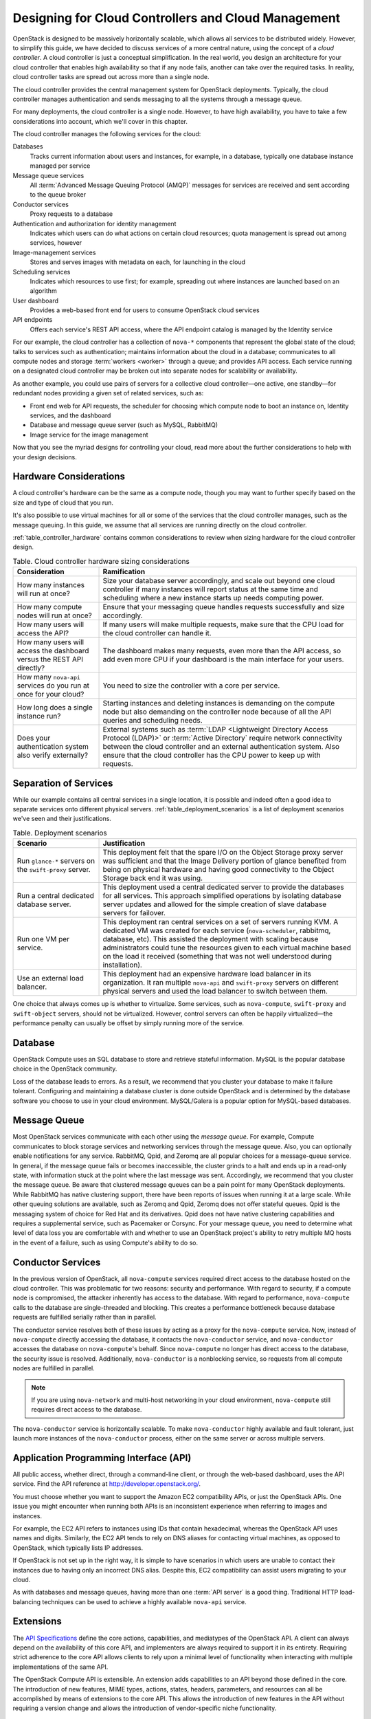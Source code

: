 ====================================================
Designing for Cloud Controllers and Cloud Management
====================================================

OpenStack is designed to be massively horizontally scalable, which
allows all services to be distributed widely. However, to simplify this
guide, we have decided to discuss services of a more central nature,
using the concept of a *cloud controller*. A cloud controller is just a
conceptual simplification. In the real world, you design an architecture
for your cloud controller that enables high availability so that if any
node fails, another can take over the required tasks. In reality, cloud
controller tasks are spread out across more than a single node.

The cloud controller provides the central management system for
OpenStack deployments. Typically, the cloud controller manages
authentication and sends messaging to all the systems through a message
queue.

For many deployments, the cloud controller is a single node. However, to
have high availability, you have to take a few considerations into
account, which we'll cover in this chapter.

The cloud controller manages the following services for the cloud:

Databases
    Tracks current information about users and instances, for example,
    in a database, typically one database instance managed per service

Message queue services
    All :term:`Advanced Message Queuing Protocol (AMQP)` messages for
    services are received and sent according to the queue broker

Conductor services
    Proxy requests to a database

Authentication and authorization for identity management
    Indicates which users can do what actions on certain cloud
    resources; quota management is spread out among services,
    however

Image-management services
    Stores and serves images with metadata on each, for launching in the
    cloud

Scheduling services
    Indicates which resources to use first; for example, spreading out
    where instances are launched based on an algorithm

User dashboard
    Provides a web-based front end for users to consume OpenStack cloud
    services

API endpoints
    Offers each service's REST API access, where the API endpoint
    catalog is managed by the Identity service

For our example, the cloud controller has a collection of ``nova-*``
components that represent the global state of the cloud; talks to
services such as authentication; maintains information about the cloud
in a database; communicates to all compute nodes and storage
:term:`workers <worker>` through a queue; and provides API access.
Each service running on a designated cloud controller may be broken out
into separate nodes for scalability or availability.

As another example, you could use pairs of servers for a collective
cloud controller—one active, one standby—for redundant nodes providing a
given set of related services, such as:

-  Front end web for API requests, the scheduler for choosing which
   compute node to boot an instance on, Identity services, and the
   dashboard

-  Database and message queue server (such as MySQL, RabbitMQ)

-  Image service for the image management

Now that you see the myriad designs for controlling your cloud, read
more about the further considerations to help with your design
decisions.

Hardware Considerations
~~~~~~~~~~~~~~~~~~~~~~~

A cloud controller's hardware can be the same as a compute node, though
you may want to further specify based on the size and type of cloud that
you run.

It's also possible to use virtual machines for all or some of the
services that the cloud controller manages, such as the message queuing.
In this guide, we assume that all services are running directly on the
cloud controller.

:ref:`table_controller_hardware` contains common considerations to
review when sizing hardware for the cloud controller design.

.. _table_controller_hardware:

.. list-table:: Table. Cloud controller hardware sizing considerations
   :widths: 25 75
   :header-rows: 1

   * - Consideration
     - Ramification
   * - How many instances will run at once?
     - Size your database server accordingly, and scale out beyond one cloud
       controller if many instances will report status at the same time and
       scheduling where a new instance starts up needs computing power.
   * - How many compute nodes will run at once?
     - Ensure that your messaging queue handles requests successfully and size
       accordingly.
   * - How many users will access the API?
     - If many users will make multiple requests, make sure that the CPU load
       for the cloud controller can handle it.
   * - How many users will access the dashboard versus the REST API directly?
     - The dashboard makes many requests, even more than the API access, so
       add even more CPU if your dashboard is the main interface for your users.
   * - How many ``nova-api`` services do you run at once for your cloud?
     - You need to size the controller with a core per service.
   * - How long does a single instance run?
     - Starting instances and deleting instances is demanding on the compute
       node but also demanding on the controller node because of all the API
       queries and scheduling needs.
   * - Does your authentication system also verify externally?
     - External systems such as :term:`LDAP <Lightweight Directory Access
       Protocol (LDAP)>` or :term:`Active Directory` require network
       connectivity between the cloud controller and an external authentication
       system. Also ensure that the cloud controller has the CPU power to keep
       up with requests.


Separation of Services
~~~~~~~~~~~~~~~~~~~~~~

While our example contains all central services in a single location, it
is possible and indeed often a good idea to separate services onto
different physical servers. :ref:`table_deployment_scenarios` is a list
of deployment scenarios we've seen and their justifications.

.. _table_deployment_scenarios:

.. list-table:: Table. Deployment scenarios
   :widths: 25 75
   :header-rows: 1

   * - Scenario
     - Justification
   * - Run ``glance-*`` servers on the ``swift-proxy`` server.
     - This deployment felt that the spare I/O on the Object Storage proxy
       server was sufficient and that the Image Delivery portion of glance
       benefited from being on physical hardware and having good connectivity
       to the Object Storage back end it was using.
   * - Run a central dedicated database server.
     - This deployment used a central dedicated server to provide the databases
       for all services. This approach simplified operations by isolating
       database server updates and allowed for the simple creation of slave
       database servers for failover.
   * - Run one VM per service.
     - This deployment ran central services on a set of servers running KVM.
       A dedicated VM was created for each service (``nova-scheduler``,
       rabbitmq, database, etc). This assisted the deployment with scaling
       because administrators could tune the resources given to each virtual
       machine based on the load it received (something that was not well
       understood during installation).
   * - Use an external load balancer.
     - This deployment had an expensive hardware load balancer in its
       organization. It ran multiple ``nova-api`` and ``swift-proxy``
       servers on different physical servers and used the load balancer
       to switch between them.

One choice that always comes up is whether to virtualize. Some services,
such as ``nova-compute``, ``swift-proxy`` and ``swift-object`` servers,
should not be virtualized. However, control servers can often be happily
virtualized—the performance penalty can usually be offset by simply
running more of the service.

Database
~~~~~~~~

OpenStack Compute uses an SQL database to store and retrieve stateful
information. MySQL is the popular database choice in the OpenStack
community.

Loss of the database leads to errors. As a result, we recommend that you
cluster your database to make it failure tolerant. Configuring and
maintaining a database cluster is done outside OpenStack and is
determined by the database software you choose to use in your cloud
environment. MySQL/Galera is a popular option for MySQL-based databases.

Message Queue
~~~~~~~~~~~~~

Most OpenStack services communicate with each other using the *message
queue*. For example, Compute communicates to block storage services and
networking services through the message queue. Also, you can optionally
enable notifications for any service. RabbitMQ, Qpid, and Zeromq are all
popular choices for a message-queue service. In general, if the message
queue fails or becomes inaccessible, the cluster grinds to a halt and
ends up in a read-only state, with information stuck at the point where
the last message was sent. Accordingly, we recommend that you cluster
the message queue. Be aware that clustered message queues can be a pain
point for many OpenStack deployments. While RabbitMQ has native
clustering support, there have been reports of issues when running it at
a large scale. While other queuing solutions are available, such as Zeromq
and Qpid, Zeromq does not offer stateful queues. Qpid is the messaging
system of choice for Red Hat and its derivatives. Qpid does not have
native clustering capabilities and requires a supplemental service, such
as Pacemaker or Corsync. For your message queue, you need to determine
what level of data loss you are comfortable with and whether to use an
OpenStack project's ability to retry multiple MQ hosts in the event of a
failure, such as using Compute's ability to do so.

Conductor Services
~~~~~~~~~~~~~~~~~~

In the previous version of OpenStack, all ``nova-compute`` services
required direct access to the database hosted on the cloud controller.
This was problematic for two reasons: security and performance. With
regard to security, if a compute node is compromised, the attacker
inherently has access to the database. With regard to performance,
``nova-compute`` calls to the database are single-threaded and blocking.
This creates a performance bottleneck because database requests are
fulfilled serially rather than in parallel.

The conductor service resolves both of these issues by acting as a proxy
for the ``nova-compute`` service. Now, instead of ``nova-compute``
directly accessing the database, it contacts the ``nova-conductor``
service, and ``nova-conductor`` accesses the database on
``nova-compute``'s behalf. Since ``nova-compute`` no longer has direct
access to the database, the security issue is resolved. Additionally,
``nova-conductor`` is a nonblocking service, so requests from all
compute nodes are fulfilled in parallel.

.. note::

   If you are using ``nova-network`` and multi-host networking in your
   cloud environment, ``nova-compute`` still requires direct access to
   the database.

The ``nova-conductor`` service is horizontally scalable. To make
``nova-conductor`` highly available and fault tolerant, just launch more
instances of the ``nova-conductor`` process, either on the same server
or across multiple servers.

Application Programming Interface (API)
~~~~~~~~~~~~~~~~~~~~~~~~~~~~~~~~~~~~~~~

All public access, whether direct, through a command-line client, or
through the web-based dashboard, uses the API service. Find the API
reference at http://developer.openstack.org/.

You must choose whether you want to support the Amazon EC2 compatibility
APIs, or just the OpenStack APIs. One issue you might encounter when
running both APIs is an inconsistent experience when referring to images
and instances.

For example, the EC2 API refers to instances using IDs that contain
hexadecimal, whereas the OpenStack API uses names and digits. Similarly,
the EC2 API tends to rely on DNS aliases for contacting virtual
machines, as opposed to OpenStack, which typically lists IP
addresses.

If OpenStack is not set up in the right way, it is simple to have
scenarios in which users are unable to contact their instances due to
having only an incorrect DNS alias. Despite this, EC2 compatibility can
assist users migrating to your cloud.

As with databases and message queues, having more than one :term:`API server`
is a good thing. Traditional HTTP load-balancing techniques can be used to
achieve a highly available ``nova-api`` service.

Extensions
~~~~~~~~~~

The `API
Specifications <http://docs.openstack.org/api/api-specs.html>`_ define
the core actions, capabilities, and mediatypes of the OpenStack API. A
client can always depend on the availability of this core API, and
implementers are always required to support it in its entirety.
Requiring strict adherence to the core API allows clients to rely upon a
minimal level of functionality when interacting with multiple
implementations of the same API.

The OpenStack Compute API is extensible. An extension adds capabilities
to an API beyond those defined in the core. The introduction of new
features, MIME types, actions, states, headers, parameters, and
resources can all be accomplished by means of extensions to the core
API. This allows the introduction of new features in the API without
requiring a version change and allows the introduction of
vendor-specific niche functionality.

Scheduling
~~~~~~~~~~

The scheduling services are responsible for determining the compute or
storage node where a virtual machine or block storage volume should be
created. The scheduling services receive creation requests for these
resources from the message queue and then begin the process of
determining the appropriate node where the resource should reside. This
process is done by applying a series of user-configurable filters
against the available collection of nodes.

There are currently two schedulers: ``nova-scheduler`` for virtual
machines and ``cinder-scheduler`` for block storage volumes. Both
schedulers are able to scale horizontally, so for high-availability
purposes, or for very large or high-schedule-frequency installations,
you should consider running multiple instances of each scheduler. The
schedulers all listen to the shared message queue, so no special load
balancing is required.

Images
~~~~~~

The OpenStack Image service consists of two parts: ``glance-api`` and
``glance-registry``. The former is responsible for the delivery of
images; the compute node uses it to download images from the back end.
The latter maintains the metadata information associated with virtual
machine images and requires a database.

The ``glance-api`` part is an abstraction layer that allows a choice of
back end. Currently, it supports:

OpenStack Object Storage
    Allows you to store images as objects.

File system
    Uses any traditional file system to store the images as files.

S3
    Allows you to fetch images from Amazon S3.

HTTP
    Allows you to fetch images from a web server. You cannot write
    images by using this mode.

If you have an OpenStack Object Storage service, we recommend using this
as a scalable place to store your images. You can also use a file system
with sufficient performance or Amazon S3—unless you do not need the
ability to upload new images through OpenStack.

Dashboard
~~~~~~~~~

The OpenStack dashboard (horizon) provides a web-based user interface to
the various OpenStack components. The dashboard includes an end-user
area for users to manage their virtual infrastructure and an admin area
for cloud operators to manage the OpenStack environment as a
whole.

The dashboard is implemented as a Python web application that normally
runs in :term:`Apache` ``httpd``. Therefore, you may treat it the same as any
other web application, provided it can reach the API servers (including
their admin endpoints) over the network.

Authentication and Authorization
~~~~~~~~~~~~~~~~~~~~~~~~~~~~~~~~

The concepts supporting OpenStack's authentication and authorization are
derived from well-understood and widely used systems of a similar
nature. Users have credentials they can use to authenticate, and they
can be a member of one or more groups (known as projects or tenants,
interchangeably).

For example, a cloud administrator might be able to list all instances
in the cloud, whereas a user can see only those in his current group.
Resources quotas, such as the number of cores that can be used, disk
space, and so on, are associated with a project.

OpenStack Identity provides authentication decisions and user attribute
information, which is then used by the other OpenStack services to
perform authorization. The policy is set in the ``policy.json`` file.
For information on how to configure these, see :doc:`ops-projects-users`

OpenStack Identity supports different plug-ins for authentication
decisions and identity storage. Examples of these plug-ins include:

-  In-memory key-value Store (a simplified internal storage structure)

-  SQL database (such as MySQL or PostgreSQL)

-  Memcached (a distributed memory object caching system)

-  LDAP (such as OpenLDAP or Microsoft's Active Directory)

Many deployments use the SQL database; however, LDAP is also a popular
choice for those with existing authentication infrastructure that needs
to be integrated.

Network Considerations
~~~~~~~~~~~~~~~~~~~~~~

Because the cloud controller handles so many different services, it must
be able to handle the amount of traffic that hits it. For example, if
you choose to host the OpenStack Image service on the cloud controller,
the cloud controller should be able to support the transferring of the
images at an acceptable speed.

As another example, if you choose to use single-host networking where
the cloud controller is the network gateway for all instances, then the
cloud controller must support the total amount of traffic that travels
between your cloud and the public Internet.

We recommend that you use a fast NIC, such as 10 GB. You can also choose
to use two 10 GB NICs and bond them together. While you might not be
able to get a full bonded 20 GB speed, different transmission streams
use different NICs. For example, if the cloud controller transfers two
images, each image uses a different NIC and gets a full 10 GB of
bandwidth.
